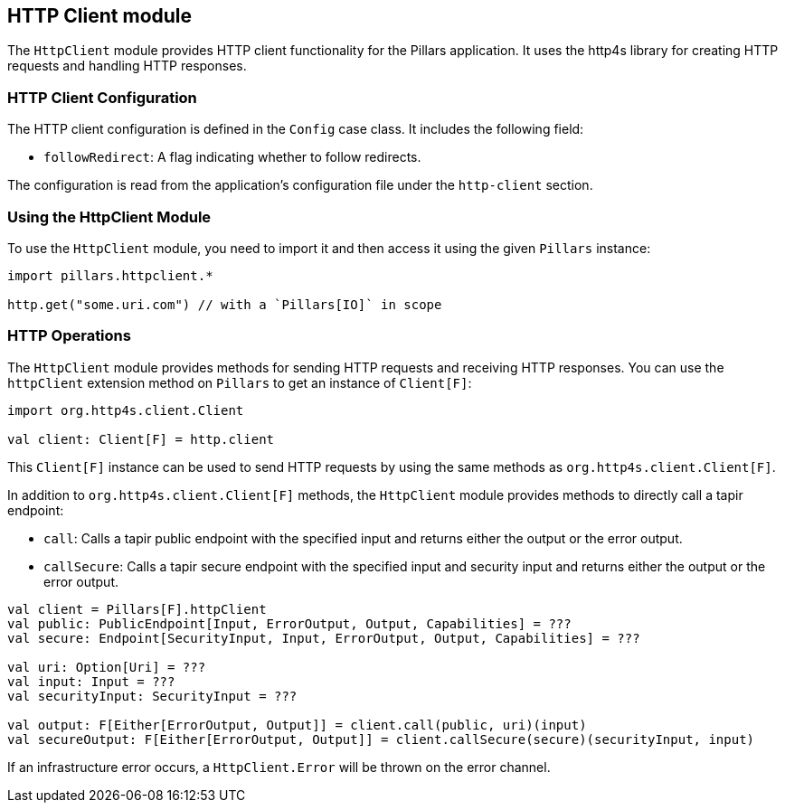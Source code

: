 == HTTP Client module
:project-name: Pillars
:author: {project-name} Team
:toc: preamble
:icons: font
:jbake-type: page
:jbake-title: HTTP Client Module
:jbake-status: published
ifndef::imagesdir[]
:imagesdir: ../../images
endif::imagesdir[]
ifndef::projectRootDir[]
:projectRootDir: ../../../../../..
endif::projectRootDir[]

The `HttpClient` module provides HTTP client functionality for the Pillars application.
It uses the http4s library for creating HTTP requests and handling HTTP responses.

=== HTTP Client Configuration

The HTTP client configuration is defined in the `Config` case class.
It includes the following field:

* `followRedirect`: A flag indicating whether to follow redirects.

The configuration is read from the application's configuration file under the `http-client` section.

=== Using the HttpClient Module

To use the `HttpClient` module, you need to import it and then access it using the given `Pillars` instance:

[source,scala,linenums]
--
import pillars.httpclient.*

http.get("some.uri.com") // with a `Pillars[IO]` in scope
--

=== HTTP Operations

The `HttpClient` module provides methods for sending HTTP requests and receiving HTTP responses.
You can use the `httpClient` extension method on `Pillars` to get an instance of `Client[F]`:

[source,scala,linenums,role="data-noescape"]
--
import org.http4s.client.Client

val client: Client[F] = http.client
--

This `Client[F]` instance can be used to send HTTP requests by using the same methods as `org.http4s.client.Client[F]`.

In addition to `org.http4s.client.Client[F]` methods, the `HttpClient` module provides methods to directly call a tapir endpoint:

* `call`: Calls a tapir public endpoint with the specified input and returns either the output or the error output.
* `callSecure`: Calls a tapir secure endpoint with the specified input and security input and returns either the output or the error output.

[source,scala,linenums]
--
val client = Pillars[F].httpClient
val public: PublicEndpoint[Input, ErrorOutput, Output, Capabilities] = ???
val secure: Endpoint[SecurityInput, Input, ErrorOutput, Output, Capabilities] = ???

val uri: Option[Uri] = ???
val input: Input = ???
val securityInput: SecurityInput = ???

val output: F[Either[ErrorOutput, Output]] = client.call(public, uri)(input)
val secureOutput: F[Either[ErrorOutput, Output]] = client.callSecure(secure)(securityInput, input)
--

If an infrastructure error occurs, a `HttpClient.Error` will be thrown on the error channel.
